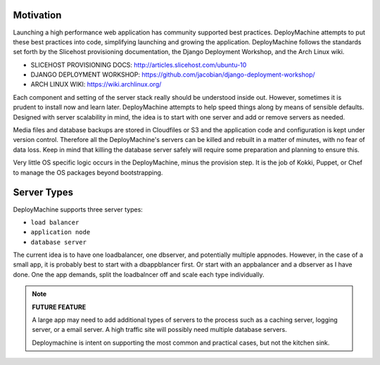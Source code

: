 Motivation
==========

Launching a high performance web application has community supported
best practices. DeployMachine attempts to put these best practices
into code, simplifying launching and growing the
application. DeployMachine follows the standards set forth by the
Slicehost provisioning documentation, the Django Deployment Workshop,
and the Arch Linux wiki.

* SLICEHOST PROVISIONING DOCS: http://articles.slicehost.com/ubuntu-10
* DJANGO DEPLOYMENT WORKSHOP: https://github.com/jacobian/django-deployment-workshop/
* ARCH LINUX WIKI: https://wiki.archlinux.org/

Each component and setting of the server stack really should be
understood inside out. However, sometimes it is prudent to install now
and learn later. DeployMachine attempts to help speed things along by
means of sensible defaults. Designed with server scalability in mind,
the idea is to start with one server and add or remove servers as
needed.

Media files and database backups are stored in Cloudfiles or S3 and the
application code and configuration is kept under version
control. Therefore all the DeployMachine's servers can be killed and
rebuilt in a matter of minutes, with no fear of data loss. Keep in
mind that killing the database server safely will require some
preparation and planning to ensure this.

Very little OS specific logic occurs in the DeployMachine, minus the
provision step. It is the job of Kokki, Puppet, or Chef to manage the
OS packages beyond bootstrapping.

Server Types
============

DeployMachine supports three server types:

* ``load balancer``
* ``application node``
* ``database server``

The current idea is to have one loadbalancer, one dbserver, and
potentially multiple appnodes. However, in the case of a small app, it
is probably best to start with a dbappblancer first. Or start with an
appbalancer and a dbserver as I have done. One the app demands, split
the loadbalncer off and scale each type individually.

.. note::

    **FUTURE FEATURE**

    A large app may need to add additional types of
    servers to the process such as a caching server, logging server,
    or a email server. A high traffic site will possibly need
    multiple database servers.

    Deploymachine is intent on supporting the most common and practical
    cases, but not the kitchen sink.
